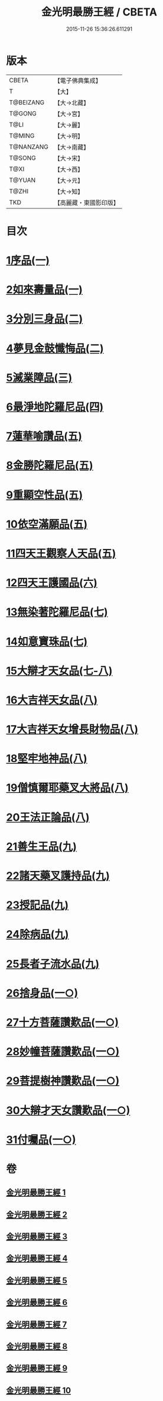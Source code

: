 #+TITLE: 金光明最勝王經 / CBETA
#+DATE: 2015-11-26 15:36:26.611291
* 版本
 |     CBETA|【電子佛典集成】|
 |         T|【大】     |
 | T@BEIZANG|【大→北藏】  |
 |    T@GONG|【大→宮】   |
 |      T@LI|【大→麗】   |
 |    T@MING|【大→明】   |
 | T@NANZANG|【大→南藏】  |
 |    T@SONG|【大→宋】   |
 |      T@XI|【大→西】   |
 |    T@YUAN|【大→元】   |
 |     T@ZHI|【大→知】   |
 |       TKD|【高麗藏・東國影印版】|

* 目次
* [[file:KR6i0303_001.txt::001-0403a6][1序品(一)]]
* [[file:KR6i0303_001.txt::0404b27][2如來壽量品(一)]]
* [[file:KR6i0303_002.txt::002-0408b5][3分別三身品(二)]]
* [[file:KR6i0303_002.txt::0411a17][4夢見金鼓懺悔品(二)]]
* [[file:KR6i0303_003.txt::003-0413c12][5滅業障品(三)]]
* [[file:KR6i0303_004.txt::004-0417c22][6最淨地陀羅尼品(四)]]
* [[file:KR6i0303_005.txt::005-0422b27][7蓮華喻讚品(五)]]
* [[file:KR6i0303_005.txt::0423b23][8金勝陀羅尼品(五)]]
* [[file:KR6i0303_005.txt::0424a19][9重顯空性品(五)]]
* [[file:KR6i0303_005.txt::0425a6][10依空滿願品(五)]]
* [[file:KR6i0303_005.txt::0426c25][11四天王觀察人天品(五)]]
* [[file:KR6i0303_006.txt::006-0427b19][12四天王護國品(六)]]
* [[file:KR6i0303_007.txt::007-0432c16][13無染著陀羅尼品(七)]]
* [[file:KR6i0303_007.txt::0433b5][14如意寶珠品(七)]]
* [[file:KR6i0303_007.txt::0434b25][15大辯才天女品(七-八)]]
* [[file:KR6i0303_008.txt::0438c24][16大吉祥天女品(八)]]
* [[file:KR6i0303_008.txt::0439b3][17大吉祥天女增長財物品(八)]]
* [[file:KR6i0303_008.txt::0440a17][18堅牢地神品(八)]]
* [[file:KR6i0303_008.txt::0441a25][19僧慎爾耶藥叉大將品(八)]]
* [[file:KR6i0303_008.txt::0442a14][20王法正論品(八)]]
* [[file:KR6i0303_009.txt::009-0444a15][21善生王品(九)]]
* [[file:KR6i0303_009.txt::0444c27][22諸天藥叉護持品(九)]]
* [[file:KR6i0303_009.txt::0447a2][23授記品(九)]]
* [[file:KR6i0303_009.txt::0447b21][24除病品(九)]]
* [[file:KR6i0303_009.txt::0448c22][25長者子流水品(九)]]
* [[file:KR6i0303_010.txt::010-0450c21][26捨身品(一○)]]
* [[file:KR6i0303_010.txt::0454b26][27十方菩薩讚歎品(一○)]]
* [[file:KR6i0303_010.txt::0454c28][28妙幢菩薩讚歎品(一○)]]
* [[file:KR6i0303_010.txt::0455a21][29菩提樹神讚歎品(一○)]]
* [[file:KR6i0303_010.txt::0455b21][30大辯才天女讚歎品(一○)]]
* [[file:KR6i0303_010.txt::0455c14][31付囑品(一○)]]
* 卷
** [[file:KR6i0303_001.txt][金光明最勝王經 1]]
** [[file:KR6i0303_002.txt][金光明最勝王經 2]]
** [[file:KR6i0303_003.txt][金光明最勝王經 3]]
** [[file:KR6i0303_004.txt][金光明最勝王經 4]]
** [[file:KR6i0303_005.txt][金光明最勝王經 5]]
** [[file:KR6i0303_006.txt][金光明最勝王經 6]]
** [[file:KR6i0303_007.txt][金光明最勝王經 7]]
** [[file:KR6i0303_008.txt][金光明最勝王經 8]]
** [[file:KR6i0303_009.txt][金光明最勝王經 9]]
** [[file:KR6i0303_010.txt][金光明最勝王經 10]]
